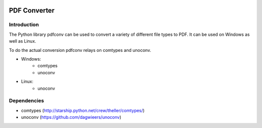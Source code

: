|license| |build| |covecov| |codacy|

PDF Converter
*************

Introduction
============

The Python library pdfconv can be used to convert a variety of different file
types to PDF. It can be used on Windows as well as Linux.

To do the actual conversion pdfconv relays on comtypes and unoconv.

* Windows: 
     * comtypes
     * unoconv
* Linux:
     * unoconv

Dependencies
============

* comtypes (http://starship.python.net/crew/theller/comtypes/)
* unoconv (https://github.com/dagwieers/unoconv)

.. |license| image:: https://img.shields.io/badge/License-GPL%20v2-blue.svg
    :alt: License: GPL v2
    :scale: 100%
    :target: https://www.gnu.org/licenses/old-licenses/gpl-2.0.en.html

.. |build| image:: https://travis-ci.org/keshrath/pdfconv.svg?branch=master
    :target: https://travis-ci.org/keshrath/pdfconv

.. |covecov| image:: https://codecov.io/gh/keshrath/pdfconv/branch/master/graph/badge.svg
  :target: https://codecov.io/gh/keshrath/pdfconv

.. |codacy| image:: https://api.codacy.com/project/badge/Grade/0c64c4c207b8466b9ed57aa7d0631cb6
   :alt: Codacy Badge
   :target: https://www.codacy.com/app/keshrath/pdfconv?utm_source=github.com&utm_medium=referral&utm_content=keshrath/pdfconv&utm_campaign=badger
